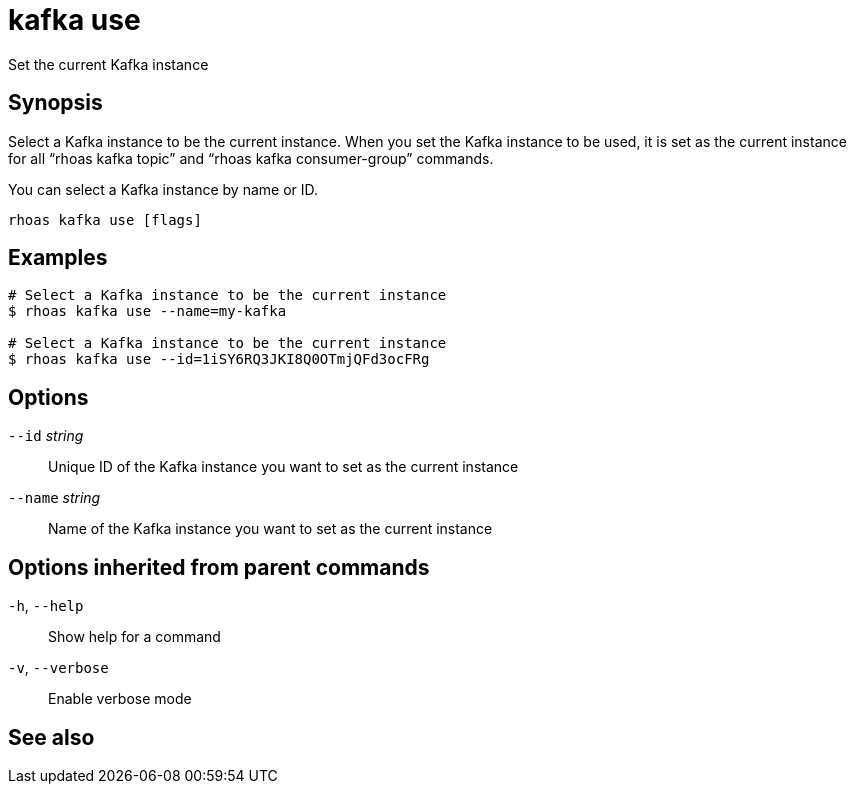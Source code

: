 ifdef::env-github,env-browser[:context: cmd]
[id='ref-rhoas-kafka-use_{context}']
= kafka use

[role="_abstract"]
Set the current Kafka instance

[discrete]
== Synopsis

Select a Kafka instance to be the current instance. When you set the Kafka instance to be used, it is set as the current instance for all “rhoas kafka topic” and “rhoas kafka consumer-group” commands.

You can select a  Kafka instance by name or ID.


....
rhoas kafka use [flags]
....

[discrete]
== Examples

....
# Select a Kafka instance to be the current instance
$ rhoas kafka use --name=my-kafka

# Select a Kafka instance to be the current instance
$ rhoas kafka use --id=1iSY6RQ3JKI8Q0OTmjQFd3ocFRg

....

[discrete]
== Options

      `--id` _string_::     Unique ID of the Kafka instance you want to set as the current instance
      `--name` _string_::   Name of the Kafka instance you want to set as the current instance

[discrete]
== Options inherited from parent commands

  `-h`, `--help`::      Show help for a command
  `-v`, `--verbose`::   Enable verbose mode

[discrete]
== See also


ifdef::env-github,env-browser[]
* link:rhoas_kafka.adoc#rhoas-kafka[rhoas kafka]	 - Create, view, use, and manage your Kafka instances
endif::[]
ifdef::pantheonenv[]
* link:{path}#ref-rhoas-kafka_{context}[rhoas kafka]	 - Create, view, use, and manage your Kafka instances
endif::[]

